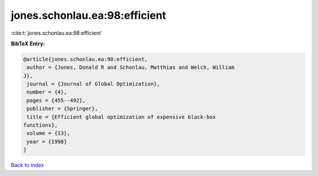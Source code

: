 jones.schonlau.ea:98:efficient
==============================

:cite:t:`jones.schonlau.ea:98:efficient`

**BibTeX Entry:**

.. code-block:: bibtex

   @article{jones.schonlau.ea:98:efficient,
    author = {Jones, Donald R and Schonlau, Matthias and Welch, William
   J},
    journal = {Journal of Global Optimization},
    number = {4},
    pages = {455--492},
    publisher = {Springer},
    title = {Efficient global optimization of expensive black-box
   functions},
    volume = {13},
    year = {1998}
   }

`Back to index <../By-Cite-Keys.html>`__
